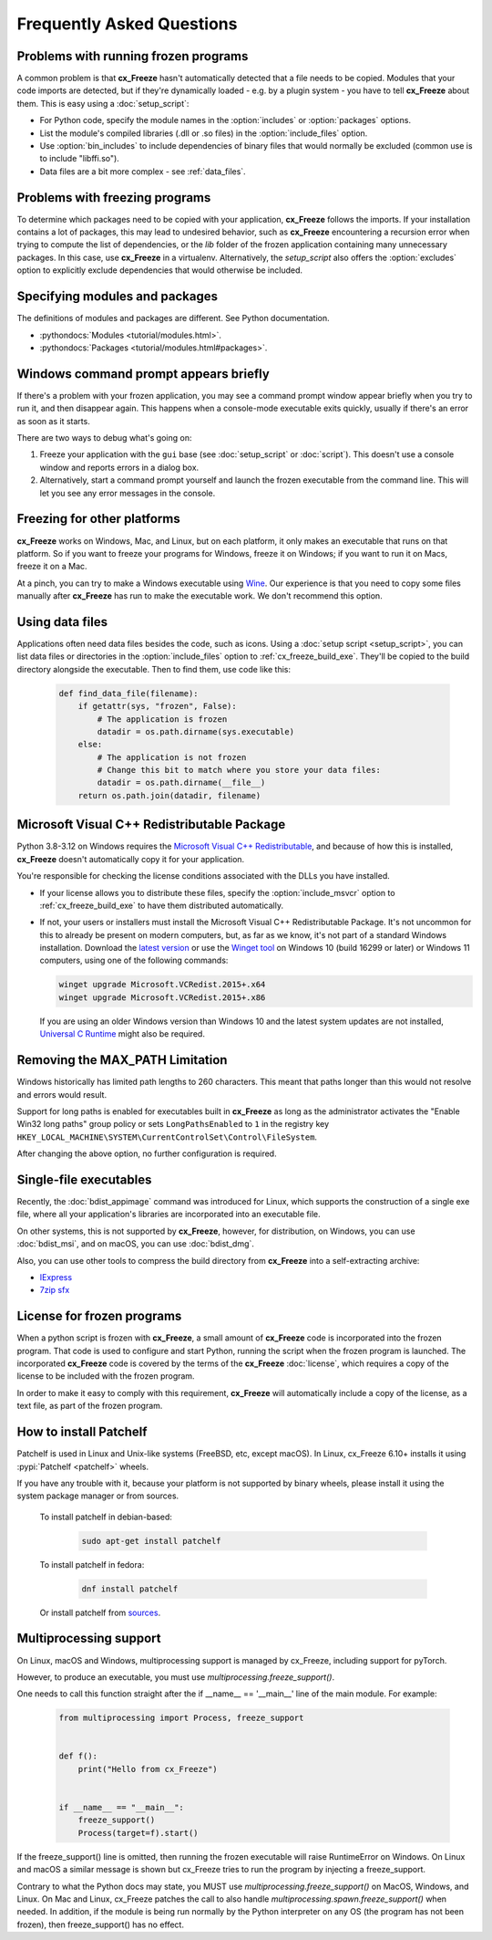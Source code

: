 Frequently Asked Questions
==========================

Problems with running frozen programs
-------------------------------------

A common problem is that **cx_Freeze** hasn't automatically detected that a
file needs to be copied. Modules that your code imports are detected, but if
they're dynamically loaded - e.g. by a plugin system - you have to tell
**cx_Freeze** about them. This is easy using a :doc:`setup_script`:

* For Python code, specify the module names in the :option:`includes` or
  :option:`packages` options.
* List the module's compiled libraries (.dll or .so files) in the
  :option:`include_files` option.
* Use :option:`bin_includes` to include dependencies of binary files that would
  normally be excluded (common use is to include "libffi.so").
* Data files are a bit more complex - see :ref:`data_files`.

Problems with freezing programs
-------------------------------

To determine which packages need to be copied with your application,
**cx_Freeze** follows the imports. If your installation contains a lot of
packages, this may lead to undesired behavior, such as **cx_Freeze**
encountering a recursion error when trying to compute the list of dependencies,
or the `lib` folder of the frozen application containing many unnecessary
packages.
In this case, use **cx_Freeze** in a virtualenv. Alternatively, the
`setup_script` also offers the :option:`excludes` option to explicitly
exclude dependencies that would otherwise be included.

Specifying modules and packages
-------------------------------

The definitions of modules and packages are different. See Python documentation.

* :pythondocs:`Modules <tutorial/modules.html>`.
* :pythondocs:`Packages <tutorial/modules.html#packages>`.

Windows command prompt appears briefly
--------------------------------------

If there's a problem with your frozen application, you may see a command prompt
window appear briefly when you try to run it, and then disappear again. This
happens when a console-mode executable exits quickly, usually if there's an
error as soon as it starts.

There are two ways to debug what's going on:

1. Freeze your application with the ``gui`` base (see :doc:`setup_script`
   or :doc:`script`). This doesn't use a console window and reports errors in
   a dialog box.
2. Alternatively, start a command prompt yourself and launch the frozen
   executable from the command line. This will let you see any error messages
   in the console.

Freezing for other platforms
----------------------------

**cx_Freeze** works on Windows, Mac, and Linux, but on each platform, it only
makes an executable that runs on that platform. So if you want to freeze your
programs for Windows, freeze it on Windows; if you want to run it on Macs,
freeze it on a Mac.

At a pinch, you can try to make a Windows executable using `Wine
<https://www.winehq.org/>`_. Our experience is that you need to copy some files
manually after **cx_Freeze** has run to make the executable work. We don't
recommend this option.

.. _data_files:

Using data files
----------------

Applications often need data files besides the code, such as icons. Using a
:doc:`setup script <setup_script>`, you can list data files or directories in
the :option:`include_files` option to :ref:`cx_freeze_build_exe`. They'll be
copied to the build directory alongside the executable. Then to find them,
use code like this:

  .. code-block:: python

    def find_data_file(filename):
        if getattr(sys, "frozen", False):
            # The application is frozen
            datadir = os.path.dirname(sys.executable)
        else:
            # The application is not frozen
            # Change this bit to match where you store your data files:
            datadir = os.path.dirname(__file__)
        return os.path.join(datadir, filename)

Microsoft Visual C++ Redistributable Package
--------------------------------------------

Python 3.8-3.12 on Windows requires the `Microsoft Visual C++ Redistributable
<https://docs.microsoft.com/en-US/cpp/windows/latest-supported-vc-redist>`_,
and because of how this is installed, **cx_Freeze** doesn't automatically copy
it for your application.

You're responsible for checking the license conditions associated with the DLLs
you have installed.

* If your license allows you to distribute these files, specify the
  :option:`include_msvcr` option to :ref:`cx_freeze_build_exe` to have them
  distributed automatically.

* If not, your users or installers must install the Microsoft Visual C++
  Redistributable Package.
  It's not uncommon for this to already be present on modern computers, but,
  as far as we know, it's not part of a standard Windows installation.
  Download the `latest version <https://learn.microsoft.com/en-US/cpp/windows/
  latest-supported-vc-redist?view=msvc-170#
  latest-microsoft-visual-c-redistributable-version>`_ or use the `Winget tool
  <https://learn.microsoft.com/en-us/windows/package-manager/winget/>`_ on
  Windows 10 (build 16299 or later) or Windows 11 computers, using one of the
  following commands:

  .. code-block:: console

    winget upgrade Microsoft.VCRedist.2015+.x64
    winget upgrade Microsoft.VCRedist.2015+.x86

  If you are using an older Windows version than Windows 10 and the latest
  system updates are not installed, `Universal C Runtime
  <https://support.microsoft.com/en-us/help/2999226/
  update-for-universal-c-runtime-in-windows>`_ might also be required.

Removing the MAX_PATH Limitation
--------------------------------

Windows historically has limited path lengths to 260 characters. This meant
that paths longer than this would not resolve and errors would result.

Support for long paths is enabled for executables built in **cx_Freeze** as
long as the administrator activates the "Enable Win32 long paths" group policy
or sets ``LongPathsEnabled`` to ``1`` in the registry key
``HKEY_LOCAL_MACHINE\SYSTEM\CurrentControlSet\Control\FileSystem``.

After changing the above option, no further configuration is required.

.. seealso:: `Enable Long Paths in Windows 10, Version 1607, and Later
   <https://learn.microsoft.com/en-us/windows/win32/fileio/maximum-file-path-limitation?tabs=registry#enable-long-paths-in-windows-10-version-1607-and-later>`_

Single-file executables
-----------------------

Recently, the :doc:`bdist_appimage` command was introduced for Linux,
which supports the construction of a single exe file, where all your
application's libraries are incorporated into an executable file.

On other systems, this is not supported by **cx_Freeze**, however, for
distribution, on Windows, you can use :doc:`bdist_msi`, and on macOS,
you can use :doc:`bdist_dmg`.

Also, you can use other tools to compress the build directory from
**cx_Freeze** into a self-extracting archive:

* `IExpress <https://en.wikipedia.org/wiki/IExpress>`_

* `7zip sfx <https://7zip.bugaco.com/7zip/MANUAL/switches/sfx.htm>`_

License for frozen programs
---------------------------

When a python script is frozen with **cx_Freeze**, a small amount of **cx_Freeze**
code is incorporated into the frozen program.  That code is used to configure
and start Python, running the script when the frozen program is launched.
The incorporated **cx_Freeze** code is covered by the terms of the
**cx_Freeze** :doc:`license`, which requires a copy of the license to be
included with the frozen program.

In order to make it easy to comply with this requirement, **cx_Freeze** will
automatically include a copy of the license, as a text file, as part of
the frozen program.

.. _patchelf:

How to install Patchelf
-----------------------

Patchelf is used in Linux and Unix-like systems (FreeBSD, etc, except macOS).
In Linux, cx_Freeze 6.10+ installs it using :pypi:`Patchelf <patchelf>` wheels.

If you have any trouble with it, because your platform is not supported by
binary wheels, please install it using the system package manager or from
sources.

 To install patchelf in debian-based:

  .. code-block:: console

    sudo apt-get install patchelf

 To install patchelf in fedora:

  .. code-block:: console

    dnf install patchelf

 Or install patchelf from `sources
 <https://github.com/NixOS/patchelf#compiling-and-testing>`_.


Multiprocessing support
-----------------------

On Linux, macOS and Windows, multiprocessing support is managed by cx_Freeze,
including support for pyTorch.

However, to produce an executable, you must use
`multiprocessing.freeze_support()`.

One needs to call this function straight after the if __name__ == '__main__'
line of the main module. For example:

  .. code-block:: python

    from multiprocessing import Process, freeze_support


    def f():
        print("Hello from cx_Freeze")


    if __name__ == "__main__":
        freeze_support()
        Process(target=f).start()

If the freeze_support() line is omitted, then running the frozen executable
will raise RuntimeError on Windows. On Linux and macOS a similar message is
shown but cx_Freeze tries to run the program by injecting a freeze_support.

Contrary to what the Python docs may state, you MUST use
`multiprocessing.freeze_support()` on MacOS, Windows, and Linux. On Mac and
Linux, cx_Freeze patches the call to also handle
`multiprocessing.spawn.freeze_support()` when needed. In addition, if the
module is being run normally by the Python interpreter on any OS
(the program has not been frozen), then freeze_support() has no effect.

